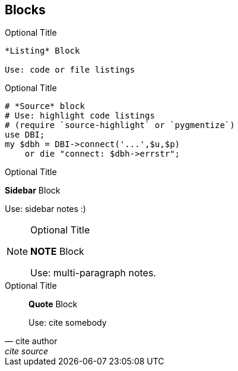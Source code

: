 == Blocks

	
.Optional Title
----
*Listing* Block

Use: code or file listings
----


.Optional Title
[source,perl]
----
# *Source* block
# Use: highlight code listings
# (require `source-highlight` or `pygmentize`)
use DBI;
my $dbh = DBI->connect('...',$u,$p)
    or die "connect: $dbh->errstr";
----



.Optional Title
****
*Sidebar* Block

Use: sidebar notes :)
****


.Optional Title
[NOTE]
===============================
*NOTE* Block

Use: multi-paragraph notes.
===============================

.Optional Title
[quote, cite author, cite source]
____
*Quote* Block

Use: cite somebody
____